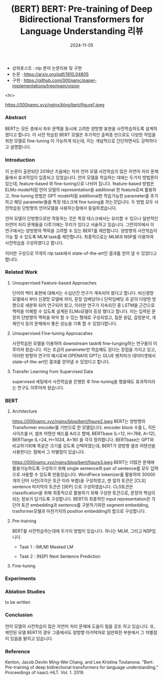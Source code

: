 #+TITLE: (BERT) BERT: Pre-training of Deep Bidirectional Transformers for Language Understanding 리뷰
#+LAYOUT: post
#+jekyll_tags: nlp
#+jekyll_categories: AI-Research
#+DATE: 2024-11-05

- 상위포스트 : nlp 분야 논문리뷰 및 구현
- 논문 : https://arxiv.org/pdf/1810.04805
- 구현 : https://github.com/000namc/paper-implementations/tree/main/vision

<hr>

https://000namc.xyz/nginx/blog/bert/figure1.jpeg
 
*** Abstract
 BERT는 모든 층에서 좌우 문맥을 동시에 고려한 양방향 표현을 사전학습하도록 설계하였다고 합니다. 이 사전 학습된 BERT 모델은 추가적인 출력층 만으로도 다양한 작업을 위한 모델로 fine-tuning 이 가능하게 되는데, 이는 개념적으로 간단하면서도 강력하다고 설명합니다. 

*** Introduction
이 논문이 출판되던 2018년 즈음에는 차차 언어 모델 사전학습이 많은 자연어 처리 문제들에서 효과적임이 입증되고 있었습니다. 언어 모델을 학습하는 데에는 두가지 방법론이 있는데, feature-based 와 fine-tuning으로 나뉘어 집니다. feature-based 방법은 ELMo model처럼 언어 모델의 representation을 additional 한 feature로써 활용하고, fine-tuning 방법은 GPT model처럼 additional한 학습가능한 parameter를 추가하고 해당 parameter들을 특정 테스크에 fine tuning을 하는것입니다. 두 방법 모두 사전학습된 단방향의 언어모델을 사용하는점에서 동일하겠습니다.

언어 모델이 단방향으로만 작동하는 것은 특정 테스크에서는 유리할 수 있으나 일반적인 자연어 처리 문제들을 다루기에는 무리가 있다고 서술하고 있습니다. 그런의미에서  이 연구에서는 양방향의 맥락을 고려할 수 있는 BERT를 제안합니다. 양방향의 사전학습이 가능 할 수 있도록 MLM task를 제안합니다. 최종적으로는 MLM과 NSP를 이용하여 사전학습을 구성하였다고 합니다. 

이러한 구성으로 11개의 nlp task에서 state-of-the-art인 결과를 얻어 낼 수 있었다고 합니다. 
*** Related Work
**** Unsupervised Feature-based Approaches
 단어의 백터 표현에 대해서는 수십년간 연구가 계속되어 왔다고 합니다. 비신경망 모델에서 부터 신경망 모델에 까지, 문장 임베딩이나 단락임베딩 과 같이 다양한 방향으로 세분화 되어 연구되어 왔고, 이러한 연구가 지속되던 중 LSTM을 근간으로 맥락을 이해할 수 있도록 설계된 ELMo모델이 등장 했다고 합니다. 이는 입력된 문장의 단방향의 맥락을 파악 할 수 있는 형태로 구성되었고, 질문 응답, 감정분석, 개체인식 등의 문제에서 좋은 성능을 기록 할 수 있었다합니다.   
**** Unsupervised Fine-tuning Approacahes
 사전학습된 모델을 이용하여 downstream task에 fine-tunging하는 연구들이 이루어져 왔습니다. 이는 조금의 parameter만 학습해도 된다는 장점을 가지고 있고, 이러한 방향의 연구의 예시로써 OPENAI의 GPT는 GLUE 벤치마크 데이터셋에서 state-of-the-art인 결과를 얻어낼 수 있었다고 합니다. 
**** Transfer Learning from Supervised Data
supervised 세팅에서 사전학습을 진행한 후 fine-tuning을 했을때도 효과적이라는 연구도 이루어져 왔습니다. 
*** BERT
**** Architecture
https://000namc.xyz/nginx/blog/bert/figure2.jpeg
BERT는 양방향의 Transformer encoder를 기반으로 한 모델입니다. encoder block 수를 L, 히든 사이즈를 H, 셀프 어탠션 헤드를 A라고 할때,
BERTbase  (L=12, H=768, A=12), BERTlarge  (L=24, H=1024, A=16) 을 각각 정의합니다. BERTbase는 GPT와 비교하기위해 똑같은 크기를 갖도록 선택하였는데, BERT가 양방향 셀프 어텐션을 사용한다는 점에서 그 차별점이 있습니다.  

https://000namc.xyz/nginx/blog/bert/figure3.jpeg
BERT는 더많은 문제에 활용가능하도록 구성하기 위해 single sentence와 pair of sentence를 모두 입력으로 사용할 수 있도록 만들었습니다. WordPiece tokenizer를 활용하여 30000개의 단어 사전(각각은 토큰 이라 부름)을 구성하였고, 맨 앞의 토큰은 [CLS] sentence 마지막의 토큰은 [SEP] 으로 구성하였습니다. CLS토큰은 classification을 위해 최종적으로 활용하기 위해 구성한 토큰으로, 문장의 핵심이 되는 정보가 담기도록 구성합니다.  BERT의 최종적인 input representation은 각 단어 토큰 embedding과 sentence를 구분하기위한 segment embedding, trasformer모델과 마찬가지의 position embedding의 합으로 구성합니다. 

**** Pre-training
BERT를 사전학습하는데에 두가지 방법이 있습니다. 하나는 MLM, 그리고 NSP입니다.
- Task 1 : (MLM) Masked LM

- Task 2 : (NSP) Next Sentence Prediction
  
**** Fine-tuning
*** Experiments

*** Ablation Studies
to be written
*** Conclusion
언어 모델의 사전학습이 많은 자연어 처리 문제에 도움이 됨을 강조 하고 있습니다. 또, 제안된 모델 BERT의 경우 그중에서도 양방향 아키텍처로 일반화한 부분에서 그 차별점이 있음을 밝히고 있습니다. 
*** Reference
Kenton, Jacob Devlin Ming-Wei Chang, and Lee Kristina Toutanova. "Bert: Pre-training of deep bidirectional transformers for language understanding." Proceedings of naacL-HLT. Vol. 1. 2019.
